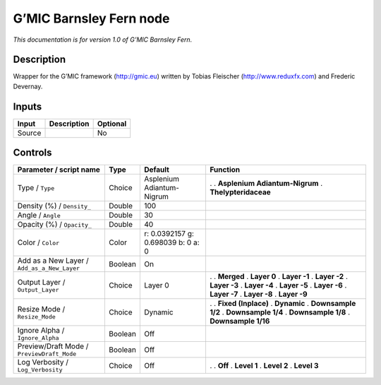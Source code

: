 .. _eu.gmic.BarnsleyFern:

G’MIC Barnsley Fern node
========================

*This documentation is for version 1.0 of G’MIC Barnsley Fern.*

Description
-----------

Wrapper for the G’MIC framework (http://gmic.eu) written by Tobias Fleischer (http://www.reduxfx.com) and Frederic Devernay.

Inputs
------

====== =========== ========
Input  Description Optional
====== =========== ========
Source             No
====== =========== ========

Controls
--------

.. tabularcolumns:: |>{\raggedright}p{0.2\columnwidth}|>{\raggedright}p{0.06\columnwidth}|>{\raggedright}p{0.07\columnwidth}|p{0.63\columnwidth}|

.. cssclass:: longtable

=========================================== ======= ================================== ===============================
Parameter / script name                     Type    Default                            Function
=========================================== ======= ================================== ===============================
Type / ``Type``                             Choice  Asplenium Adiantum-Nigrum          .  
                                                                                       . **Asplenium Adiantum-Nigrum**
                                                                                       . **Thelypteridaceae**
Density (%) / ``Density_``                  Double  100                                 
Angle / ``Angle``                           Double  30                                  
Opacity (%) / ``Opacity_``                  Double  40                                  
Color / ``Color``                           Color   r: 0.0392157 g: 0.698039 b: 0 a: 0  
Add as a New Layer / ``Add_as_a_New_Layer`` Boolean On                                  
Output Layer / ``Output_Layer``             Choice  Layer 0                            .  
                                                                                       . **Merged**
                                                                                       . **Layer 0**
                                                                                       . **Layer -1**
                                                                                       . **Layer -2**
                                                                                       . **Layer -3**
                                                                                       . **Layer -4**
                                                                                       . **Layer -5**
                                                                                       . **Layer -6**
                                                                                       . **Layer -7**
                                                                                       . **Layer -8**
                                                                                       . **Layer -9**
Resize Mode / ``Resize_Mode``               Choice  Dynamic                            .  
                                                                                       . **Fixed (Inplace)**
                                                                                       . **Dynamic**
                                                                                       . **Downsample 1/2**
                                                                                       . **Downsample 1/4**
                                                                                       . **Downsample 1/8**
                                                                                       . **Downsample 1/16**
Ignore Alpha / ``Ignore_Alpha``             Boolean Off                                 
Preview/Draft Mode / ``PreviewDraft_Mode``  Boolean Off                                 
Log Verbosity / ``Log_Verbosity``           Choice  Off                                .  
                                                                                       . **Off**
                                                                                       . **Level 1**
                                                                                       . **Level 2**
                                                                                       . **Level 3**
=========================================== ======= ================================== ===============================

